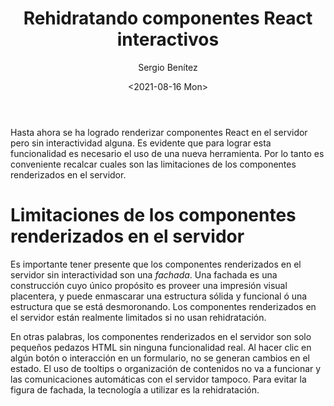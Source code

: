 
#+TITLE: Rehidratando componentes React interactivos
#+DESCRIPTION: Serie para explicar el concepto de server rendering con React
#+AUTHOR: Sergio Benítez
#+DATE:<2021-08-16 Mon>
#+STARTUP: fold
#+HUGO_BASE_DIR: ~/Development/suabochica-blog/
#+HUGO_SECTION: /post
#+HUGO_WEIGHT: auto
#+HUGO_AUTO_SET_LASTMOD: t

Hasta ahora se ha logrado renderizar componentes React en el servidor pero sin interactividad alguna. Es evidente que para lograr esta funcionalidad es necesario el uso de una nueva herramienta. Por lo tanto es conveniente recalcar cuales son las limitaciones de los componentes renderizados en el servidor.

* Limitaciones de los componentes renderizados en el servidor

Es importante tener presente que los componentes renderizados en el servidor sin interactividad son una /fachada/. Una fachada es una construcción cuyo único propósito es proveer una impresión visual placentera, y puede enmascarar una estructura sólida y funcional ó una estructura que se está desmoronando. Los componentes renderizados en el servidor están realmente limitados si no usan rehidratación.

En otras palabras, los componentes renderizados en el servidor son solo pequeños pedazos HTML sin ninguna funcionalidad real. Al hacer clic en algún botón o interacción en un formulario, no se generan cambios en el estado. El uso de tooltips o organización de contenidos no va a funcionar y las comunicaciones automáticas con el servidor tampoco. Para evitar la figura de fachada, la tecnología a utilizar es la rehidratación.

  
  
